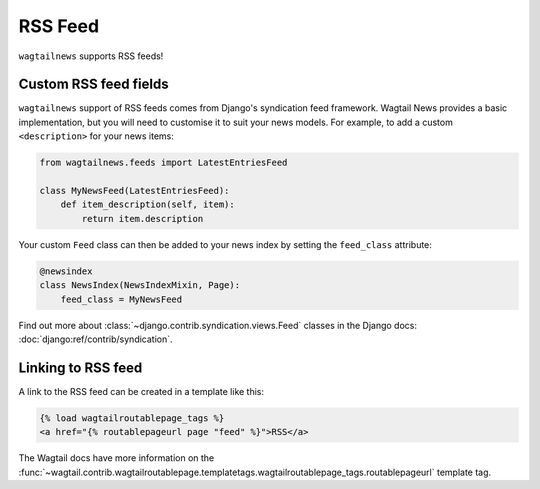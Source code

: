 .. _rss:

========
RSS Feed
========

``wagtailnews`` supports RSS feeds!

Custom RSS feed fields
______________________

``wagtailnews`` support of RSS feeds comes from Django's syndication feed framework. Wagtail News provides a basic implementation, but you will need to customise it to suit your news models. For example, to add a custom ``<description>`` for your news items:

.. code-block:: python

  from wagtailnews.feeds import LatestEntriesFeed

  class MyNewsFeed(LatestEntriesFeed):
      def item_description(self, item):
          return item.description

Your custom ``Feed`` class can then be added to your news index by setting the ``feed_class`` attribute:

.. code-block:: python

  @newsindex
  class NewsIndex(NewsIndexMixin, Page):
      feed_class = MyNewsFeed


Find out more about :class:`~django.contrib.syndication.views.Feed` classes in the Django docs: :doc:`django:ref/contrib/syndication`.


Linking to RSS feed
___________________

A link to the RSS feed can be created in a template like this:

.. code-block:: html+django

  {% load wagtailroutablepage_tags %}
  <a href="{% routablepageurl page "feed" %}">RSS</a>

The Wagtail docs have more information on the :func:`~wagtail.contrib.wagtailroutablepage.templatetags.wagtailroutablepage_tags.routablepageurl` template tag.
